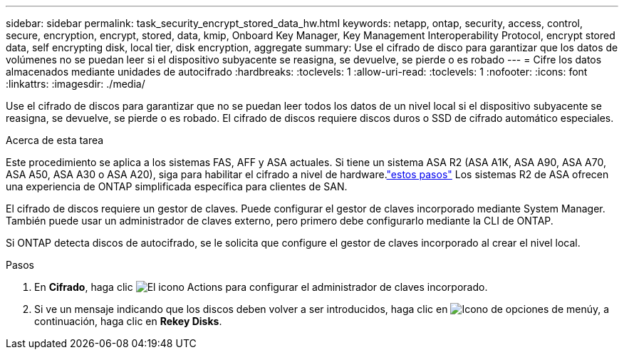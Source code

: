 ---
sidebar: sidebar 
permalink: task_security_encrypt_stored_data_hw.html 
keywords: netapp, ontap, security, access, control, secure, encryption, encrypt, stored, data, kmip, Onboard Key Manager, Key Management Interoperability Protocol, encrypt stored data, self encrypting disk, local tier, disk encryption, aggregate 
summary: Use el cifrado de disco para garantizar que los datos de volúmenes no se puedan leer si el dispositivo subyacente se reasigna, se devuelve, se pierde o es robado 
---
= Cifre los datos almacenados mediante unidades de autocifrado
:hardbreaks:
:toclevels: 1
:allow-uri-read: 
:toclevels: 1
:nofooter: 
:icons: font
:linkattrs: 
:imagesdir: ./media/


[role="lead"]
Use el cifrado de discos para garantizar que no se puedan leer todos los datos de un nivel local si el dispositivo subyacente se reasigna, se devuelve, se pierde o es robado. El cifrado de discos requiere discos duros o SSD de cifrado automático especiales.

.Acerca de esta tarea
Este procedimiento se aplica a los sistemas FAS, AFF y ASA actuales. Si tiene un sistema ASA R2 (ASA A1K, ASA A90, ASA A70, ASA A50, ASA A30 o ASA A20), siga  para habilitar el cifrado a nivel de hardware.link:https://docs.netapp.com/us-en/asa-r2/secure-data/encrypt-data-at-rest.html["estos pasos"^] Los sistemas R2 de ASA ofrecen una experiencia de ONTAP simplificada específica para clientes de SAN.

El cifrado de discos requiere un gestor de claves. Puede configurar el gestor de claves incorporado mediante System Manager.  También puede usar un administrador de claves externo, pero primero debe configurarlo mediante la CLI de ONTAP.

Si ONTAP detecta discos de autocifrado, se le solicita que configure el gestor de claves incorporado al crear el nivel local.

.Pasos
. En *Cifrado*, haga clic image:icon_gear.gif["El icono Actions"] para configurar el administrador de claves incorporado.
. Si ve un mensaje indicando que los discos deben volver a ser introducidos, haga clic en image:icon_kabob.gif["Icono de opciones de menú"]y, a continuación, haga clic en *Rekey Disks*.

